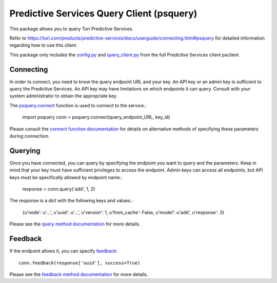 
Predictive Services Query Client (psquery)
======================================

This package allows you to query Turi Predictive Services.

Refer to
https://turi.com/products/predictive-services/docs/userguide/connecting.html#psquery
for detailed information regarding how to use this client.

This package only includes the `config.py
<https://turi.com/products/predictive-services/docs/api/psclient/psclient.config.html>`_
and `query_client.py
<https://turi.com/products/predictive-services/docs/api/psclient/psclient.query_client.html>`_
from the full Predictive Services client psclient.


Connecting
----------

In order to connect, you need to know the query endpoint URL and your key. An
API key or an admin key is sufficient to query the Predictive Services. An API
key may have limitations on which endpoints it can query. Consult with your
system administrator to obtain the appropriate key.

The `psquery.connect
<https://turi.com/products/predictive-services/docs/api/psclient/psclient.query_client.html#psclient.query_client.connect>`_
function is used to connect to the service.:

    import psquery
    conn = psquery.connect(query_endpoint_URL, key_id)


Please consult the `connect function documentation
<https://turi.com/products/predictive-services/docs/api/psclient/psclient.query_client.html#psclient.query_client.connect>`_
for details on alternative methods of specifying these parameters during connection.


Querying
--------

Once you have connected, you can query by specifying the endpoint you want to
query and the parameters. Keep in mind that your key must have sufficient
privileges to access the endpoint. Admin keys can access all endpoints, but
API keys must be specifically allowed by endpoint name.:

    response = conn.query('add', 1, 2)

The response is a dict with the following keys and values.:

    {u'node': u'...', u'uuid': u'...', u'version': 1, u'from_cache': False, u'model': u'add', u'response': 3}

Please see the `query method documentation
<https://turi.com/products/predictive-services/docs/api/psclient/psclient.query_client.html#psclient.query_client.QueryClient.query>`_
for more details.

Feedback
--------

If the endpoint allows it, you can specify `feedback
<https://turi.com/products/predictive-services/docs/userguide/logging-feedback.html?highlight=feedback>`_::

    conn.feedback(response['uuid'], success=True)

Please see the `feedback method documentation
<https://turi.com/products/predictive-services/docs/api/psclient/psclient.query_client.html#psclient.query_client.QueryClient.feedback>`_
for more details.

